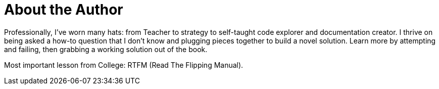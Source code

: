 = About the Author
:page-layout: author
:page-author_name: Marc Phillips
:page-github: mwp565733
:page-authoravatar: ../../images/images/avatars/mwp565733.jpg
:page-linkedin: www.linkedin.com/in/marc-phillips-1274769a

Professionally, I've worn many hats: from Teacher to strategy to self-taught code explorer and documentation creator.
I thrive on being asked a how-to question that I don't know and plugging pieces together to build a novel solution.
Learn more by attempting and failing, then grabbing a working solution out of the book.

Most important lesson from College: RTFM (Read The Flipping Manual).